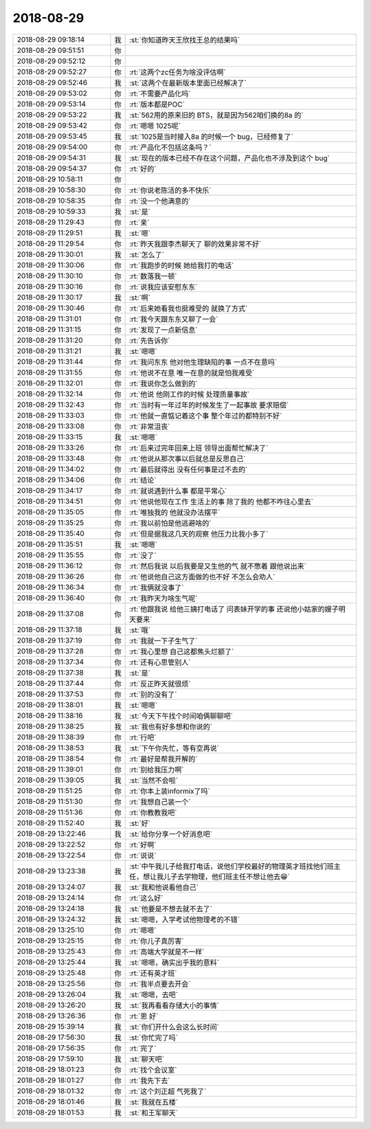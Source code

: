 2018-08-29
-------------

.. list-table::
   :widths: 25, 1, 60

   * - 2018-08-29 09:18:14
     - 我
     - :st:`你知道昨天王欣找王总的结果吗`
   * - 2018-08-29 09:51:51
     - 你
     - .. image:: images/239699.jpg
          :width: 100px
   * - 2018-08-29 09:52:12
     - 你
     - .. image:: images/239700.jpg
          :width: 100px
   * - 2018-08-29 09:52:27
     - 你
     - :rt:`这两个zc任务为啥没评估啊`
   * - 2018-08-29 09:52:46
     - 我
     - :st:`这两个在最新版本里面已经解决了`
   * - 2018-08-29 09:53:02
     - 你
     - :rt:`不需要产品化吗`
   * - 2018-08-29 09:53:14
     - 你
     - :rt:`版本都是POC`
   * - 2018-08-29 09:53:22
     - 我
     - :st:`562用的原来旧的 BTS，就是因为562咱们换的8a 的`
   * - 2018-08-29 09:53:42
     - 你
     - :rt:`嗯嗯 1025呢`
   * - 2018-08-29 09:53:45
     - 我
     - :st:`1025是当时接入8a 的时候一个 bug，已经修复了`
   * - 2018-08-29 09:54:00
     - 你
     - :rt:`产品化不包括这条吗？`
   * - 2018-08-29 09:54:31
     - 我
     - :st:`现在的版本已经不存在这个问题，产品化也不涉及到这个 bug`
   * - 2018-08-29 09:54:37
     - 你
     - :rt:`好的`
   * - 2018-08-29 10:58:11
     - 你
     - .. image:: images/239711.jpg
          :width: 100px
   * - 2018-08-29 10:58:30
     - 你
     - :rt:`你说老陈活的多不快乐`
   * - 2018-08-29 10:58:35
     - 你
     - :rt:`没一个他满意的`
   * - 2018-08-29 10:59:33
     - 我
     - :st:`是`
   * - 2018-08-29 11:29:43
     - 你
     - :rt:`亲`
   * - 2018-08-29 11:29:51
     - 我
     - :st:`嗯`
   * - 2018-08-29 11:29:54
     - 你
     - :rt:`昨天我跟李杰聊天了 聊的效果非常不好`
   * - 2018-08-29 11:30:01
     - 我
     - :st:`怎么了`
   * - 2018-08-29 11:30:06
     - 你
     - :rt:`我跑步的时候 她给我打的电话`
   * - 2018-08-29 11:30:10
     - 你
     - :rt:`数落我一顿`
   * - 2018-08-29 11:30:16
     - 你
     - :rt:`说我应该安慰东东`
   * - 2018-08-29 11:30:17
     - 我
     - :st:`啊`
   * - 2018-08-29 11:30:46
     - 你
     - :rt:`后来她看我也挺难受的 就换了方式`
   * - 2018-08-29 11:31:01
     - 你
     - :rt:`我今天跟东东又聊了一会`
   * - 2018-08-29 11:31:15
     - 你
     - :rt:`发现了一点新信息`
   * - 2018-08-29 11:31:20
     - 你
     - :rt:`先告诉你`
   * - 2018-08-29 11:31:21
     - 我
     - :st:`嗯嗯`
   * - 2018-08-29 11:31:44
     - 你
     - :rt:`我问东东 他对他生理缺陷的事 一点不在意吗`
   * - 2018-08-29 11:31:55
     - 你
     - :rt:`他说不在意 唯一在意的就是怕我难受`
   * - 2018-08-29 11:32:01
     - 你
     - :rt:`我说你怎么做到的`
   * - 2018-08-29 11:32:14
     - 你
     - :rt:`他说 他刚工作的时候 处理质量事故`
   * - 2018-08-29 11:32:43
     - 你
     - :rt:`当时有一年过年的时候发生了一起事故 要求赔偿`
   * - 2018-08-29 11:33:03
     - 你
     - :rt:`他就一直惦记着这个事 整个年过的都特别不好`
   * - 2018-08-29 11:33:08
     - 你
     - :rt:`非常沮丧`
   * - 2018-08-29 11:33:15
     - 我
     - :st:`嗯嗯`
   * - 2018-08-29 11:33:26
     - 你
     - :rt:`后来过完年回来上班 领导出面帮忙解决了`
   * - 2018-08-29 11:33:48
     - 你
     - :rt:`他说从那次事以后就总是反思自己`
   * - 2018-08-29 11:34:02
     - 你
     - :rt:`最后就得出 没有任何事是过不去的`
   * - 2018-08-29 11:34:06
     - 你
     - :rt:`结论`
   * - 2018-08-29 11:34:17
     - 你
     - :rt:`就说遇到什么事 都是平常心`
   * - 2018-08-29 11:34:51
     - 你
     - :rt:`他说他现在工作 生活上的事 除了我的 他都不咋往心里去`
   * - 2018-08-29 11:35:05
     - 你
     - :rt:`唯独我的 他就没办法摆平`
   * - 2018-08-29 11:35:25
     - 你
     - :rt:`我以前怕是他逃避啥的`
   * - 2018-08-29 11:35:40
     - 你
     - :rt:`但是据我这几天的观察 他压力比我小多了`
   * - 2018-08-29 11:35:51
     - 我
     - :st:`嗯嗯`
   * - 2018-08-29 11:35:55
     - 你
     - :rt:`没了`
   * - 2018-08-29 11:36:12
     - 你
     - :rt:`然后我说 以后我要是又生他的气 就不憋着 跟他说出来`
   * - 2018-08-29 11:36:26
     - 你
     - :rt:`他说他自己这方面做的也不好 不怎么会劝人`
   * - 2018-08-29 11:36:34
     - 你
     - :rt:`我俩就没事了`
   * - 2018-08-29 11:36:40
     - 你
     - :rt:`我昨天为啥生气呢`
   * - 2018-08-29 11:37:08
     - 你
     - :rt:`他跟我说 给他三姨打电话了 问表妹开学的事 还说他小姑家的嫂子明天要来`
   * - 2018-08-29 11:37:18
     - 我
     - :st:`哦`
   * - 2018-08-29 11:37:19
     - 你
     - :rt:`我就一下子生气了`
   * - 2018-08-29 11:37:28
     - 你
     - :rt:`我心里想 自己这都焦头烂额了`
   * - 2018-08-29 11:37:34
     - 你
     - :rt:`还有心思管别人`
   * - 2018-08-29 11:37:38
     - 我
     - :st:`是`
   * - 2018-08-29 11:37:44
     - 你
     - :rt:`反正昨天就很烦`
   * - 2018-08-29 11:37:53
     - 你
     - :rt:`别的没有了`
   * - 2018-08-29 11:38:01
     - 我
     - :st:`嗯嗯`
   * - 2018-08-29 11:38:16
     - 我
     - :st:`今天下午找个时间咱俩聊聊吧`
   * - 2018-08-29 11:38:25
     - 我
     - :st:`我也有好多想和你说的`
   * - 2018-08-29 11:38:39
     - 你
     - :rt:`行吧`
   * - 2018-08-29 11:38:53
     - 我
     - :st:`下午你先忙，等有空再说`
   * - 2018-08-29 11:38:54
     - 你
     - :rt:`最好是帮我开解的`
   * - 2018-08-29 11:39:01
     - 你
     - :rt:`别给我压力啊`
   * - 2018-08-29 11:39:05
     - 我
     - :st:`当然不会啦`
   * - 2018-08-29 11:51:25
     - 你
     - :rt:`你本上装informix了吗`
   * - 2018-08-29 11:51:30
     - 你
     - :rt:`我想自己装一个`
   * - 2018-08-29 11:51:36
     - 你
     - :rt:`你教教我吧`
   * - 2018-08-29 11:52:40
     - 我
     - :st:`好`
   * - 2018-08-29 13:22:46
     - 我
     - :st:`给你分享一个好消息吧`
   * - 2018-08-29 13:22:52
     - 你
     - :rt:`好啊`
   * - 2018-08-29 13:22:54
     - 你
     - :rt:`说说`
   * - 2018-08-29 13:23:38
     - 我
     - :st:`中午我儿子给我打电话，说他们学校最好的物理英才班找他们班主任，想让我儿子去学物理，他们班主任不想让他去😁`
   * - 2018-08-29 13:24:07
     - 我
     - :st:`我和他说看他自己`
   * - 2018-08-29 13:24:14
     - 你
     - :rt:`这么好`
   * - 2018-08-29 13:24:18
     - 我
     - :st:`他要是不想去就不去了`
   * - 2018-08-29 13:24:32
     - 我
     - :st:`嗯嗯，入学考试他物理考的不错`
   * - 2018-08-29 13:25:10
     - 你
     - :rt:`嗯嗯`
   * - 2018-08-29 13:25:15
     - 你
     - :rt:`你儿子真厉害`
   * - 2018-08-29 13:25:43
     - 你
     - :rt:`高端大学就是不一样`
   * - 2018-08-29 13:25:44
     - 我
     - :st:`嗯嗯，确实出乎我的意料`
   * - 2018-08-29 13:25:48
     - 你
     - :rt:`还有英才班`
   * - 2018-08-29 13:25:56
     - 你
     - :rt:`我半点要去开会`
   * - 2018-08-29 13:26:04
     - 我
     - :st:`嗯嗯，去吧`
   * - 2018-08-29 13:26:20
     - 我
     - :st:`我再看看存储大小的事情`
   * - 2018-08-29 13:26:36
     - 你
     - :rt:`恩 好`
   * - 2018-08-29 15:39:14
     - 我
     - :st:`你们开什么会这么长时间`
   * - 2018-08-29 17:56:30
     - 我
     - :st:`你忙完了吗`
   * - 2018-08-29 17:56:35
     - 你
     - :rt:`完了`
   * - 2018-08-29 17:59:10
     - 我
     - :st:`聊天吧`
   * - 2018-08-29 18:01:23
     - 你
     - :rt:`找个会议室`
   * - 2018-08-29 18:01:27
     - 你
     - :rt:`我先下去`
   * - 2018-08-29 18:01:32
     - 你
     - :rt:`这个刘正超 气死我了`
   * - 2018-08-29 18:01:46
     - 我
     - :st:`我就在五楼`
   * - 2018-08-29 18:01:53
     - 我
     - :st:`和王军聊天`